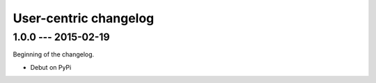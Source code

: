 User-centric changelog
======================

1.0.0 --- 2015-02-19
--------------------

Beginning of the changelog.

* Debut on PyPi
